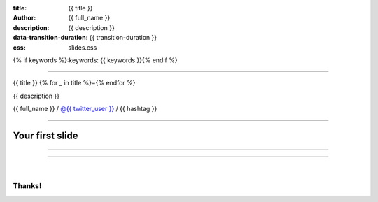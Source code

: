 :title: {{ title }}
:author: {{ full_name }}
:description: {{ description }}
:data-transition-duration: {{ transition-duration }}
:css: slides.css
{% if keywords %}:keywords: {{ keywords }}{% endif %}

----

{{ title }}
{% for _ in title %}={% endfor %}

{{ description }}

{{ full_name }} / `@{{ twitter_user }} <http://twitter.com/{{ twitter_user }}>`_  / {{ hashtag }}

--------

Your first slide
------------------


----


----


|

Thanks!
==============

